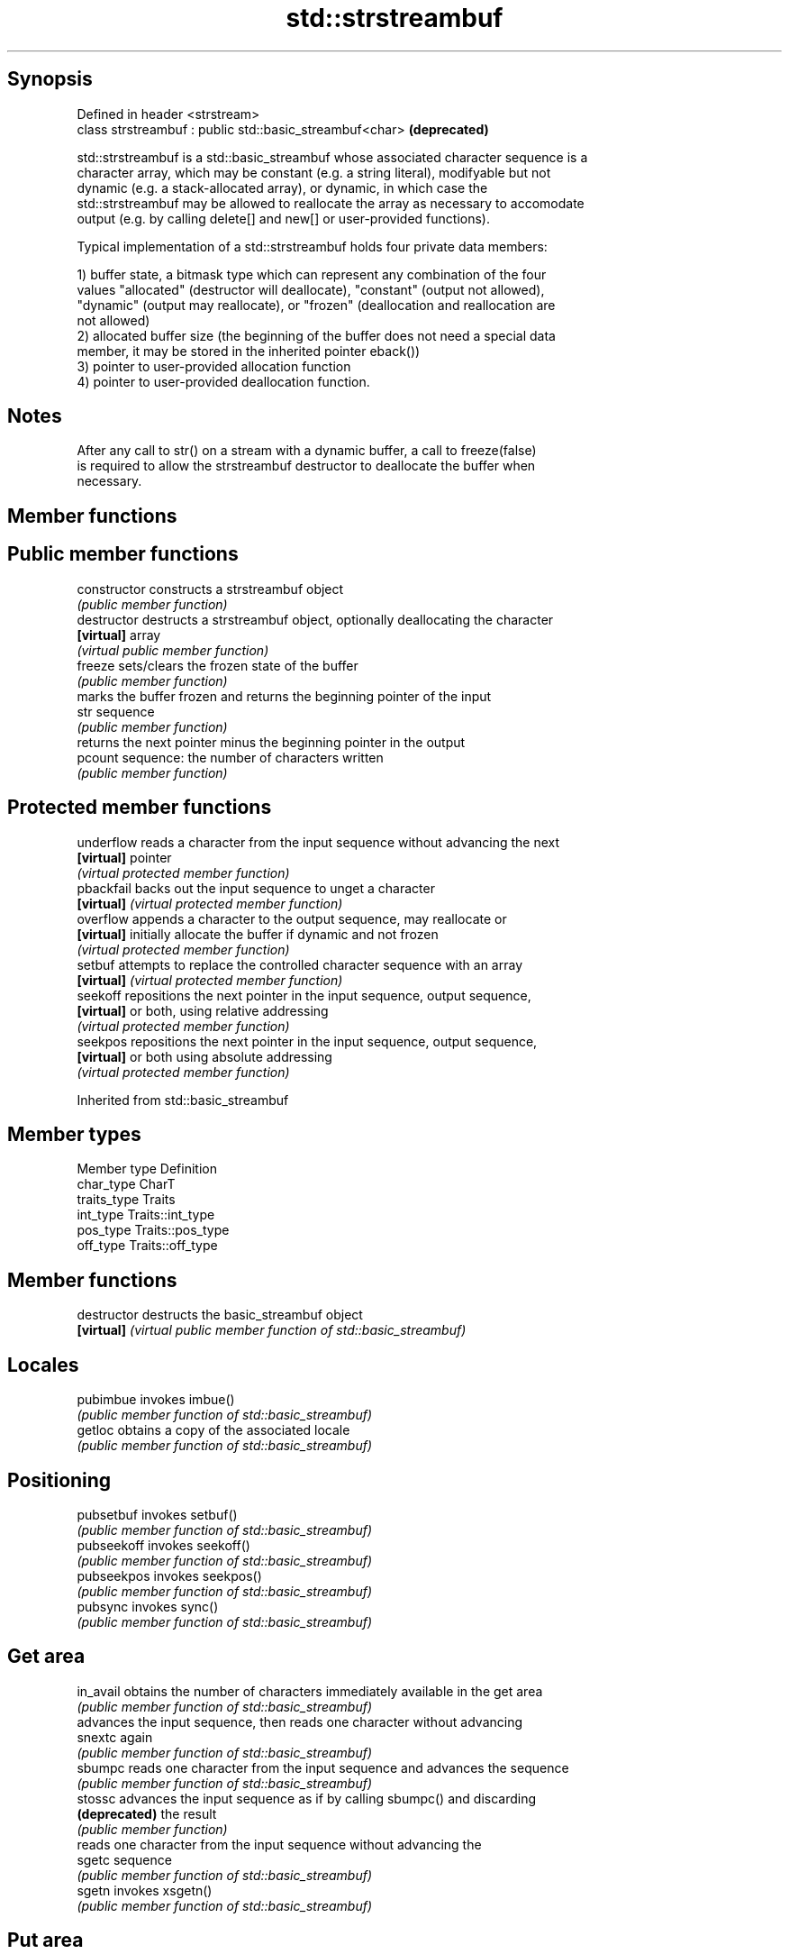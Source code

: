 .TH std::strstreambuf 3 "Sep  4 2015" "2.0 | http://cppreference.com" "C++ Standard Libary"
.SH Synopsis
   Defined in header <strstream>
   class strstreambuf : public std::basic_streambuf<char>  \fB(deprecated)\fP

   std::strstreambuf is a std::basic_streambuf whose associated character sequence is a
   character array, which may be constant (e.g. a string literal), modifyable but not
   dynamic (e.g. a stack-allocated array), or dynamic, in which case the
   std::strstreambuf may be allowed to reallocate the array as necessary to accomodate
   output (e.g. by calling delete[] and new[] or user-provided functions).

   Typical implementation of a std::strstreambuf holds four private data members:

   1) buffer state, a bitmask type which can represent any combination of the four
   values "allocated" (destructor will deallocate), "constant" (output not allowed),
   "dynamic" (output may reallocate), or "frozen" (deallocation and reallocation are
   not allowed)
   2) allocated buffer size (the beginning of the buffer does not need a special data
   member, it may be stored in the inherited pointer eback())
   3) pointer to user-provided allocation function
   4) pointer to user-provided deallocation function.

.SH Notes

   After any call to str() on a stream with a dynamic buffer, a call to freeze(false)
   is required to allow the strstreambuf destructor to deallocate the buffer when
   necessary.

.SH Member functions

.SH Public member functions
   constructor   constructs a strstreambuf object
                 \fI(public member function)\fP
   destructor    destructs a strstreambuf object, optionally deallocating the character
   \fB[virtual]\fP     array
                 \fI(virtual public member function)\fP
   freeze        sets/clears the frozen state of the buffer
                 \fI(public member function)\fP
                 marks the buffer frozen and returns the beginning pointer of the input
   str           sequence
                 \fI(public member function)\fP
                 returns the next pointer minus the beginning pointer in the output
   pcount        sequence: the number of characters written
                 \fI(public member function)\fP
.SH Protected member functions
   underflow     reads a character from the input sequence without advancing the next
   \fB[virtual]\fP     pointer
                 \fI(virtual protected member function)\fP
   pbackfail     backs out the input sequence to unget a character
   \fB[virtual]\fP     \fI(virtual protected member function)\fP
   overflow      appends a character to the output sequence, may reallocate or
   \fB[virtual]\fP     initially allocate the buffer if dynamic and not frozen
                 \fI(virtual protected member function)\fP
   setbuf        attempts to replace the controlled character sequence with an array
   \fB[virtual]\fP     \fI(virtual protected member function)\fP
   seekoff       repositions the next pointer in the input sequence, output sequence,
   \fB[virtual]\fP     or both, using relative addressing
                 \fI(virtual protected member function)\fP
   seekpos       repositions the next pointer in the input sequence, output sequence,
   \fB[virtual]\fP     or both using absolute addressing
                 \fI(virtual protected member function)\fP

Inherited from std::basic_streambuf

.SH Member types

   Member type Definition
   char_type   CharT
   traits_type Traits
   int_type    Traits::int_type
   pos_type    Traits::pos_type
   off_type    Traits::off_type

.SH Member functions

   destructor   destructs the basic_streambuf object
   \fB[virtual]\fP    \fI(virtual public member function of std::basic_streambuf)\fP
.SH Locales
   pubimbue     invokes imbue()
                \fI(public member function of std::basic_streambuf)\fP
   getloc       obtains a copy of the associated locale
                \fI(public member function of std::basic_streambuf)\fP
.SH Positioning
   pubsetbuf    invokes setbuf()
                \fI(public member function of std::basic_streambuf)\fP
   pubseekoff   invokes seekoff()
                \fI(public member function of std::basic_streambuf)\fP
   pubseekpos   invokes seekpos()
                \fI(public member function of std::basic_streambuf)\fP
   pubsync      invokes sync()
                \fI(public member function of std::basic_streambuf)\fP
.SH Get area
   in_avail     obtains the number of characters immediately available in the get area
                \fI(public member function of std::basic_streambuf)\fP
                advances the input sequence, then reads one character without advancing
   snextc       again
                \fI(public member function of std::basic_streambuf)\fP
   sbumpc       reads one character from the input sequence and advances the sequence
                \fI(public member function of std::basic_streambuf)\fP
   stossc       advances the input sequence as if by calling sbumpc() and discarding
   \fB(deprecated)\fP the result
                \fI(public member function)\fP
                reads one character from the input sequence without advancing the
   sgetc        sequence
                \fI(public member function of std::basic_streambuf)\fP
   sgetn        invokes xsgetn()
                \fI(public member function of std::basic_streambuf)\fP
.SH Put area
   sputc        writes one character to the put area and advances the next pointer
                \fI(public member function of std::basic_streambuf)\fP
   sputn        invokes xsputn()
                \fI(public member function of std::basic_streambuf)\fP
.SH Putback
   sputbackc    puts one character back in the input sequence
                \fI(public member function of std::basic_streambuf)\fP
   sungetc      moves the next pointer in the input sequence back by one
                \fI(public member function of std::basic_streambuf)\fP

.SH Protected member functions

   constructor   constructs a basic_streambuf object
                 \fI(protected member function)\fP
   operator=     replaces a basic_streambuf object
   \fI(C++11)\fP       \fI(protected member function)\fP
   swap          swaps two basic_streambuf objects
   \fI(C++11)\fP       \fI(protected member function)\fP
.SH Locales
   imbue         changes the associated locale
   \fB[virtual]\fP     \fI(virtual protected member function of std::basic_streambuf)\fP
.SH Positioning
   setbuf        replaces the buffer with user-defined array, if permitted
   \fB[virtual]\fP     \fI(virtual protected member function of std::basic_streambuf)\fP
   seekoff       repositions the next pointer in the input sequence, output sequence,
   \fB[virtual]\fP     or both, using relative addressing
                 \fI(virtual protected member function of std::basic_streambuf)\fP
   seekpos       repositions the next pointer in the input sequence, output sequence,
   \fB[virtual]\fP     or both using absolute addressing
                 \fI(virtual protected member function of std::basic_streambuf)\fP
   sync          synchronizes the buffers with the associated character sequence
   \fB[virtual]\fP     \fI(virtual protected member function of std::basic_streambuf)\fP
.SH Get area
   showmanyc     obtains the number of characters available for input in the associated
   \fB[virtual]\fP     input sequence, if known
                 \fI(virtual protected member function of std::basic_streambuf)\fP
   underflow     reads characters from the associated input sequence to the get area
   \fB[virtual]\fP     \fI(virtual protected member function of std::basic_streambuf)\fP
   uflow         reads characters from the associated input sequence to the get area
   \fB[virtual]\fP     and advances the next pointer
                 \fI(virtual protected member function of std::basic_streambuf)\fP
   xsgetn        reads multiple characters from the input sequence
   \fB[virtual]\fP     \fI(virtual protected member function of std::basic_streambuf)\fP
   eback         returns a pointer to the beginning, current character and the end of
   gptr          the get area
   egptr         \fI(protected member function)\fP
   gbump         advances the next pointer in the input sequence
                 \fI(protected member function)\fP
                 repositions the beginning, next, and end pointers of the input
   setg          sequence
                 \fI(protected member function)\fP
.SH Put area
   xsputn        writes multiple characters to the output sequence
   \fB[virtual]\fP     \fI(virtual protected member function of std::basic_streambuf)\fP
   overflow      writes characters to the associated output sequence from the put area
   \fB[virtual]\fP     \fI(virtual protected member function of std::basic_streambuf)\fP
   pbase         returns a pointer to the beginning, current character and the end of
   pptr          the put area
   epptr         \fI(protected member function)\fP
   pbump         advances the next pointer of the output sequence
                 \fI(protected member function)\fP
                 repositions the beginning, next, and end pointers of the output
   setp          sequence
                 \fI(protected member function)\fP
.SH Putback
   pbackfail     puts a character back into the input sequence, possibly modifying the
   \fB[virtual]\fP     input sequence
                 \fI(virtual protected member function of std::basic_streambuf)\fP
